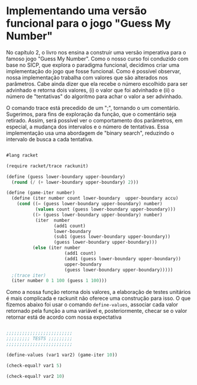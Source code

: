 * Implementando uma versão funcional para o jogo "Guess My Number"

    No capítulo 2, o livro nos ensina a construir uma versão imperativa para o famoso jogo "Guess My Number". Como o nosso curso foi conduzido com base no SICP, que explora o paradigma funcional, decidimos criar uma implementação do jogo que fosse funcional. Como é possível observar, nossa implementação trabalha com valores que são alterados nos parâmetros. Cabe ainda dizer que ela recebe o número escolhido para ser advinhado e retorna dois valores, (i) o valor que foi advinhado e (ii) o número de "tentativas" do algoritmo para achar o valor a ser advinhado.    
    
    O comando trace está precedido de um ";", tornando o um comentário. Sugerimos, para fins de exploração da função, que o comentário seja retirado. Assim, será possível ver o comportamento dos parâmetros, em especial, a mudança dos intervalos e o número de tentativas. Essa implementação usa uma abordagem de "binary search", reduzindo o intervalo de busca a cada tentativa.
    
#+BEGIN_SRC scheme

#lang racket

(require racket/trace rackunit)

(define (guess lower-boundary upper-boundary)
  (round (/ (+ lower-boundary upper-boundary) 2)))

(define (game-iter number)
  (define (iter number count lower-boundary  upper-boundary accu)
    (cond ((= (guess lower-boundary upper-boundary) number)
           (values count (guess lower-boundary upper-boundary)))
          ((> (guess lower-boundary upper-boundary) number)
           (iter  number
                  (add1 count)
                  lower-boundary
                  (sub1 (guess lower-boundary upper-boundary))
                  (guess lower-boundary upper-boundary)))
          (else (iter number
                      (add1 count)
                      (add1 (guess lower-boundary upper-boundary))
                      upper-boundary
                      (guess lower-boundary upper-boundary)))))
  ;(trace iter)
  (iter number 0 1 100 (guess 1 100)))
  
 #+END_SRC

Como a nossa função retorna dois valores, a elaboração de testes unitários é mais complicada e rackunit não oferece uma construção para isso. O que fizemos abaixo foi usar o comando =define-values=, associar cada valor retornado pela função a uma variável e, posteriormente, checar se o valor retornar está de acordo com nossa expectativa

#+BEGIN_SRC scheme

;;;;;;;;;;;;;;;;;;;;;;;;;
;;;;;;;;; TESTS ;;;;;;;;;
;;;;;;;;;;;;;;;;;;;;;;;;;

(define-values (var1 var2) (game-iter 10))

(check-equal? var1 5)

(check-equal? var2 10)

#+END_SRC
